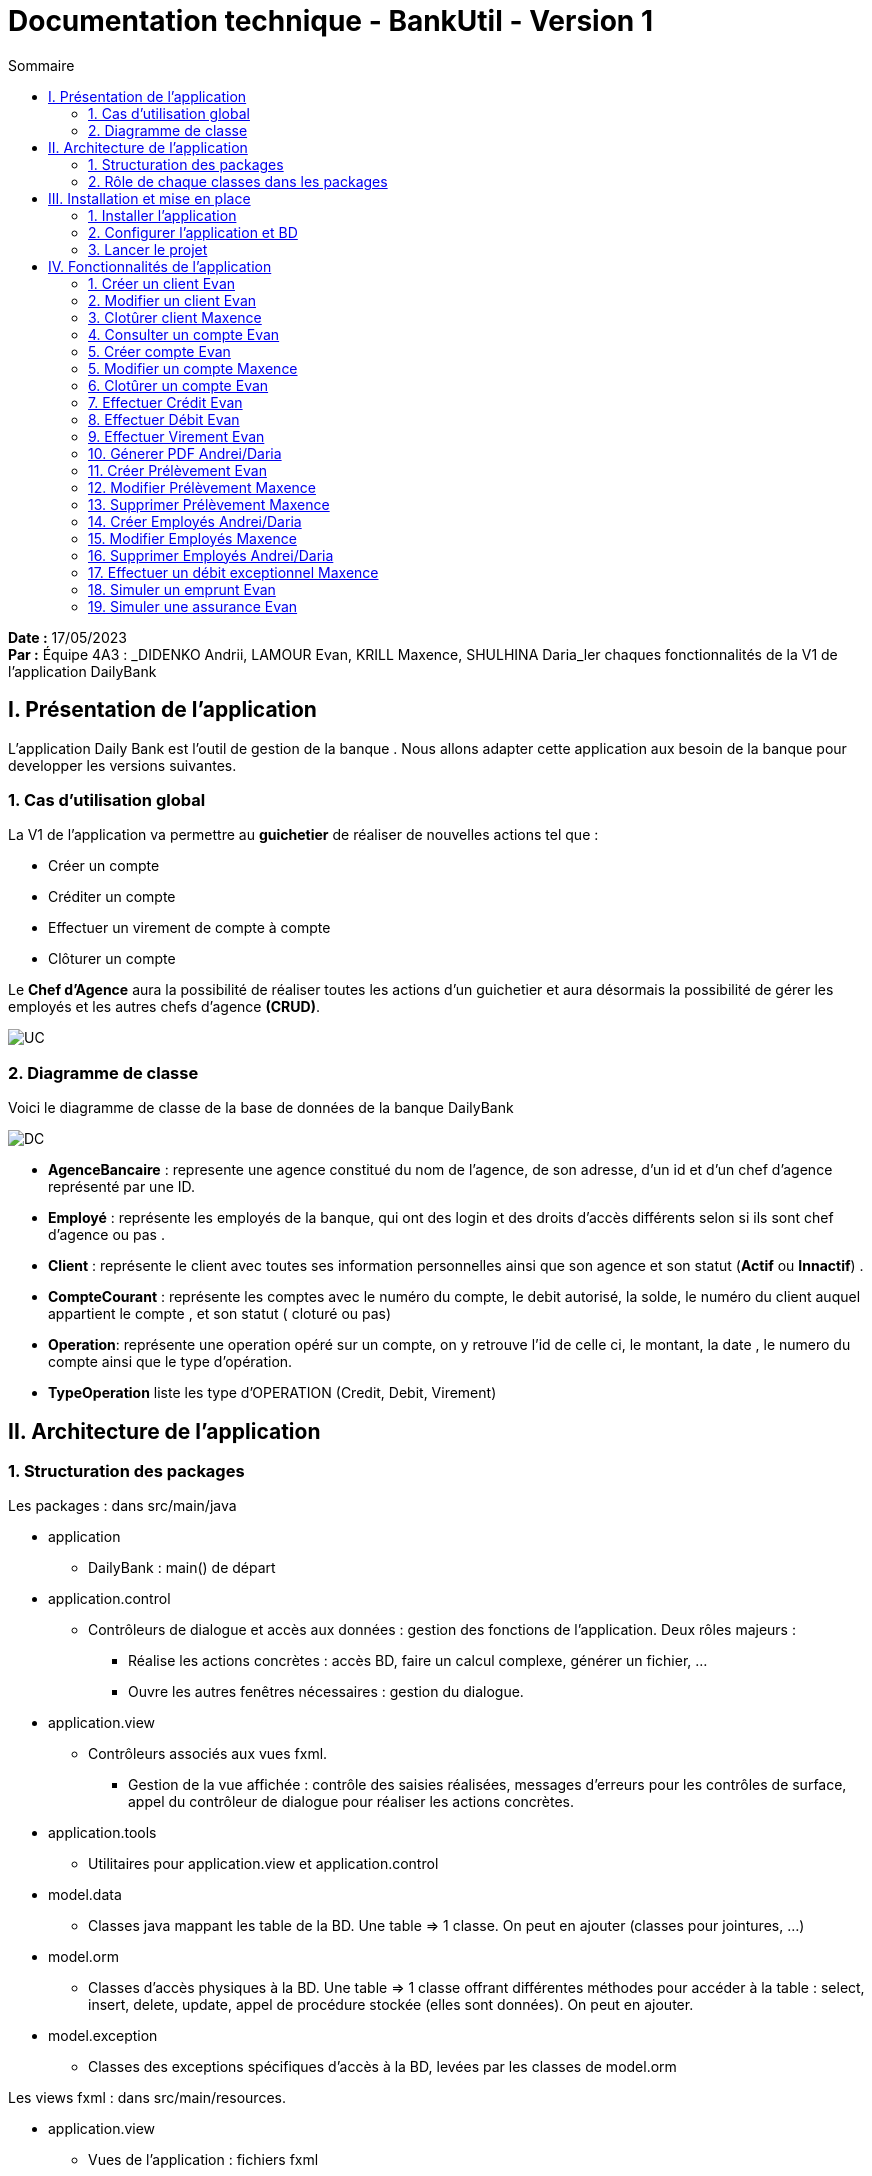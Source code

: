 = Documentation technique - BankUtil - Version 1
:toc:
:toc-title: Sommaire

:Entreprise: DailyBank
:Equipe: 4A03

*Date :* 17/05/2023 +
*Par :* Équipe 4A3 : _DIDENKO Andrii, LAMOUR Evan, KRILL Maxence, SHULHINA Daria_ler chaques fonctionnalités de la V1 de l'application DailyBank

== I. Présentation de l'application

L’application Daily Bank est l’outil de gestion de la banque . Nous allons adapter cette application aux besoin de la banque pour developper les versions suivantes.

=== 1. Cas d'utilisation global

La V1 de l'application va permettre au *guichetier* de réaliser de nouvelles actions tel que :

* Créer un compte
* Créditer un compte
* Effectuer un virement de compte à compte
* Clôturer un compte

Le *Chef d'Agence* aura la possibilité de réaliser toutes les actions d'un guichetier et aura désormais la possibilité de gérer les employés et les autres chefs d'agence *(CRUD)*.

image::../img/docTech/UC.png[]

=== 2. Diagramme de classe

Voici le diagramme de classe de la base de données de la banque DailyBank

image::../img/docTech/DC.png[]

* *AgenceBancaire* : represente une agence constitué du nom de l'agence, de son adresse, d'un id et d'un chef d'agence représenté par une ID.
* *Employé* : représente les employés de la banque, qui ont des login et des droits d'accès différents selon si ils sont chef d'agence ou pas .
* *Client* : représente le client avec toutes ses information personnelles ainsi que son agence et son statut (*Actif* ou *Innactif*) .
* *CompteCourant* : représente les comptes avec le numéro du compte, le debit autorisé, la solde, le numéro du client auquel appartient le compte , et son statut ( cloturé ou pas)
* *Operation*: représente une operation opéré sur un compte, on y retrouve l'id de celle ci, le montant, la date , le numero du compte ainsi que le type d'opération.
* *TypeOperation* liste les type d'OPERATION (Credit, Debit, Virement)



== II. Architecture de l'application

=== 1. Structuration des packages

Les packages : dans src/main/java

*** application

  ** DailyBank : main() de départ

*** application.control

  ** Contrôleurs de dialogue et accès aux données : gestion des fonctions de l’application. Deux rôles majeurs :

    * Réalise les actions concrètes : accès BD, faire un calcul complexe, générer un fichier, …

    * Ouvre les autres fenêtres nécessaires : gestion du dialogue.

*** application.view

   ** Contrôleurs associés aux vues fxml.

    * Gestion de la vue affichée : contrôle des saisies réalisées, messages d’erreurs pour les contrôles de surface, appel du contrôleur de dialogue pour réaliser les actions concrètes.

*** application.tools

  ** Utilitaires pour application.view et application.control

*** model.data

  ** Classes java mappant les table de la BD. Une table ⇒ 1 classe. On peut en ajouter (classes pour jointures, …)

*** model.orm

  ** Classes d’accès physiques à la BD. Une table ⇒ 1 classe offrant différentes méthodes pour accéder à la table : select, insert, delete, update, appel de procédure stockée (elles sont données). On peut en ajouter.

*** model.exception

  ** Classes des exceptions spécifiques d’accès à la BD, levées par les classes de model.orm

Les views fxml : dans src/main/resources.

*** application.view

  ** Vues de l’application : fichiers fxml

  ** Fichier css

=== 2. Rôle de chaque classes dans les packages

*** application

** DailyBank : main() de l’application, permet de lancer l'application ( "runapp()" ).

** DailyBankState : classe de description du contexte courant de l’application : qui est connecté ? est-il chef d’agence ? à quelle agence bancaire appartient-il ?

*** application.control

** Une classe par fenêtre dite contrôleur de dialogue. Exemple LoginDialog

** Rôles de chaque classe :

* A la création : i) construit le Stage java FX de la fenêtre, ii) charge le fichier fxml de la vue et son contrôleur

* Offre une méthode de démarrage du Dialogue, du type doNomClasseControlDialog(...). Exemple doLoginDialog()

* Offre des méthodes d’accès aux données, disponibles pour son contrôleur de vue

* Offre des méthodes d’activation d’autres fenêtres, disponibles pour son contrôleur de vue

* Peut offrir des méthodes de calcul ou autre (accès à des fichiers, …), disponibles pour son contrôleur de vue

*** application.view

** Une classe par fenêtre dite contrôleur de vue ET un fichier fxml associé. Exemple LoginDialogController et logindialog.fxml

** Un objet d’une telle classe ne connaît de l’application que son contrôleur de dialogue (de application.control)

** Rôles de chaque classe :

* Offre une méthode initContext(...) pour être initialisée. Appelée par le contrôleur de dialogue

* Offre une méthode displayDialog(...) pour afficher la fenêtre. Appelée par le contrôleur de dialogue

* Gère toutes les réactions aux interactions : saisies, boutons, …

* Met à jour l’interface lorsque de besoin : griser des boutons, remplir des champs, …

* Effectue tous les contrôles de surface au niveau de la saisie : valeurs remplies, nombres < 0, …

* Appelle son contrôleur de vue si besoin d’accéder à des données

* Appelle son contrôleur de vue si besoin de lancer une autre fonction (fenêtre) de l’application

*** model.data

** Classes java mappant les table de la BD.

* Une table ⇒ 1 classe. On peut en ajouter (classes pour jointures, …)

** Servent à échanger les donnes entre model.orm et application.control

** Ces classes ne définissent aucune méthode qui "fait quelque chose" (calcul, …). Les attributs sont public et une seule méthode toString (). Chaque attribut est un champ de la table.

** Ces classes ne contiennent que les champs de la BD que l’on souhaite remonter vers l’application.

*** model.orm

** Classes d’accès physiques à la BD.

** Une table ⇒ 1 classe offrant différentes méthodes pour accéder à la table : select, insert, delete, update, appel de procédure stockée (elles sont données). On peut en ajouter.

** Chaque classe : effectue une requête SQL, presque la requête qu’on ferait au clavier envoyée au serveur sous forme de String. Ensuite elle emballe le résultat en java (objets de model.data, ArrayList, …).

A part :

** model.exception : pour ne pas mélanger classes de code et classes d’exception

* A voir sur le code lorsque de besoin.

** application.tools : pour isoler des classes utilisées à plusieurs endroits et qui sont utilitaires par rapport aux objectifs de l’application.

*  A voir sur le code lorsque de besoin

== III. Installation et mise en place

=== 1. Installer l'application

Pour installer l'application rendez vous sur 

https://github.com/IUT-Blagnac/sae2023-bank-4a3/tree/master/LV2/Dev/Code/DailyBank

Il vous faut un workspace supportant java FX 

Lancer Eclipse sur ce workspace

Importer le projet

File → Import…​ → Général → Existing Projetcs into Workspace → Puis ouvrir le projet

Corriger éventuellement le JDK (Properties → Java Build Path)

Project → Properties → Java Build Path → onglet "Libraries"

Enlever le jre/jdk "en rouge" qui pose problème (le sélectionner puis Remove)

Add Library → JRE System Library →

Choisir un jdk 17.

Penser à faire sur le projet : Maven > Update Project …​

=== 2. Configurer l'application et BD

Connectez vous à votre base depuis sqldeveloper avec les information de ce compte.

Infos pour créer la connexion sqlserver à Oracle :

Hôte Oracle : ``oracle.iut-blagnac.fr``

Port : ``1521``

Nom d’instance de bases de données : ``db11g``

Identifiant : ``G4A3S2``

Mdp : ``SAEDAME``

Vous avez dans le code ci dessous la connection entre la BD et le java

Si vous voulez changer de BD changer les informations dans cette page.

image::../img/docTech/AssociationBD.png["Image association bd"]

=== 3. Lancer le projet

Pour lancer le projet allez sur Eclipse 
Puis Clique droit sur le projet > Run As > 3 Maven Build.

Goals : ``clean javafx:run``

Apply > Run.

== IV. Fonctionnalités de l'application

=== 1. Créer un client Evan

==== A. Use Case

image::../img/docTech/UC-C-Client.png["Use case créer un client"]

Création de la fonctionalité créer un compte disponible pour les guichetiers et les chefs d'agence

==== B. Diagramme de classe

La classe utilisé est Client, est elle modifié.

image::../img/docTech/DC-Client.png["DC créer client"]

==== C. Classes impliquées créer client

image::../img/docTech/DS-Create_Client.png["DS créer client"]

=== 2. Modifier un client Evan

==== A. Use Case

image::[Use case Modifier un client]

Création de la fonctionalité modifier un compte disponible pour les guichetiers et les chefs d'agence

==== B. Diagramme de classe

La classe utilisé est client, elle est utilisé en tant que lecture ainsi que en modification

image::../img/docTech/DC-Client.png["DC Client"]

==== C. Classes impliquées modifier client

image::../img/docTech/DS-Update_Client.png[DS modifier client]

=== 3. Clotûrer client Maxence

=== 4. Consulter un compte Evan

==== A. Use Case

Création de la fonctionalité consulter un compte disponible pour les guichetiers et les chefs d'agence

image::../img/docTech/UC-ConsulterCompte.png["Use case consulter un compte]

==== B. Diagramme de classe

Les deux classe utilisé dans la base de donnée sont Client et CompteCourant , les deux classes sont en lectures.

image::../img/docTech/DC_create_compte.png[]
image::../img/docTech/DC_create_client.png[]

==== C. Classes impliquées...

image::["DS Consulter un compte"]

=== 5. Créer compte Evan

==== A. Use Case

image::../img/docTech/UC-C-Compte.png[]

Création de la fonctionnalité créer compte pour les guichetier et les chefs d’agence

==== B. Diagramme de classe

Les deux classe utilisé dans la base de donnée sont Client et CompteCourant , Client est utilisé en tant que lecture, CompteCourant est modifié.

image::../img/docTech/DC_create_compte.png[]
image::../img/docTech/DC_create_client.png[]

==== C. Classes impliquées créer compte

image::../img/docTech/DS_Create_Compte.png["DS créer compte"]

=== 5. Modifier un compte Maxence

==== A. Use Case

==== B. Diagramme de classe

==== C. Classes impliquées...

=== 6. Clotûrer un compte Evan

==== A. Use Case

Création de la fonctionnalité clotûrer compte pour les guichetiers et les chefs d’agence

image::../img/docTech/UC-D-Compte.png["Use case clotûrer compte]

==== B. Diagramme de classe

Les deux classe utilisé dans la base de donnée sont Client et CompteCourant , Client est utilisé en tant que lecture, CompteCourant est modifié.

image::../img/docTech/DC_create_compte.png[]
image::../img/docTech/DC_create_client.png[]

==== C. Classes impliquées...

image::../img/docTech/DS_delete_Compte.png["DS clotûrer compte]

=== 7.  Effectuer Crédit Evan

==== A. Use Case

Création de la fonctionnalité créditer compte pour les guichetiers et les chefs d’agence

image::../img/docTech/UC-Credit.png["Use Case Créditer]

==== B. Diagramme de classe

Les classes utilisées sont TypeOpération(Lecture), Opération(Modification) et CompteCourant(Modification)

image::../img/docTech/DC-Operation.png["DC operation"]

==== C. Classes impliquées...

image::../img/docTech/DS-credit.png["DS créditer"]

=== 8. Effectuer Débit Evan

==== A. Use Case

Création de la fonctionnalité debiter compte pour les guichetiers et les chefs d’agence

image::../img/docTech/UC-Debit.png["Use Case Débiter]

==== B. Diagramme de classe

Les classes utilisées sont TypeOpération(Lecture), Opération(Modification) et CompteCourant(Modification)

image::../img/docTech/DC-Operation.png["DC operation"]

==== C. Classes impliquées...

image::../img/docTech/DS-DEBIT.png["DS Débiter"]

=== 9. Effectuer Virement Evan

==== A. Use Case

Création de la fonctionnalité virement pour les guichetiers et les chefs d’agence

image::../img/docTech/UC-Virement.png["Use Case virement]

==== B. Diagramme de classe

Les classes utilisées sont TypeOpération(Lecture), Opération(Modification) et CompteCourant(Modification)

image::../img/docTech/DC-Operation.png["DC operation"]

==== C. Classes impliquées...

image::../img/docTech/DS-virement.png["DS virement"]

=== 10. Génerer PDF Andrei/Daria

==== A. Use Case

==== B. Diagramme de classe

==== C. Classes impliquées...

=== 11. Créer Prélèvement Evan

==== A. Use Case

Création de la fonctionnalité créer prélèvement pour les guichetiers et les chefs d’agence.

image::../img/docTech/UC-prelevement.png["UC prelevement"]

==== B. Diagramme de classe

Les classes utilisées sont PrélèvementAutomatique (Modification) et CompteCourant (Lecture)

image::../img/docTech/DC-prelevement.png["DC Prélèvement"]


==== C. Classes impliquées...

image::../img/docTech/DS-C-prelevement.png["DS créer prélèvement]

=== 12. Modifier Prélèvement Maxence

==== A. Use Case

==== B. Diagramme de classe

==== C. Classes impliquées...

image::../img/docTech/DS-U-Prelevement.png["DS modifier prélèvement"]

=== 13. Supprimer Prélèvement Maxence

==== A. Use Case

==== B. Diagramme de classe

==== C. Classes impliquées...

image::../img/docTech/DS-D-Prelevement.png["DS supprimer un prélèvement"]

=== 14. Créer Employés Andrei/Daria

==== A. Use Case

==== B. Diagramme de classe

==== C. Classes impliquées...

image::../img/docTech/DS-C-Employe.png["DS créer employé"]

=== 15. Modifier Employés Maxence

==== A. Use Case

==== B. Diagramme de classe

==== C. Classes impliquées...

image::../img/docTech/DS-U-Employe.png["DS modifier employé"]

=== 16. Supprimer Employés Andrei/Daria

==== A. Use Case

==== B. Diagramme de classe

==== C. Classes impliquées...

image::../img/docTech/DS-D-Employe.png["DS supprimer employé"]

=== 17. Effectuer un débit exceptionnel Maxence

==== A. Use Case

==== B. Diagramme de classe

==== C. Classes impliquées...

=== 18. Simuler un emprunt Evan

==== A. Use Case

Création de la fonctionnalité Emprunt uniquement pour les chefs d’agence

image::../img/docTech/UC-SimuE.png["UC simulation emprunt"]

==== C. Classes impliquées...

image::../img/docTech/DS-Emprunt-Assurance.png["DS-Emprunt"]

=== 19. Simuler une assurance Evan

==== A. Use Case

Création de la fonctionnalité Assurance uniquement pour les chefs d’agence

image::../img/docTech/UC-SimuA.png["UC simulation Assurance"]

==== C. Classes impliquées...

image::../img/docTech/DS-Emprunt-Assurance.png["DS- Assurance"]
